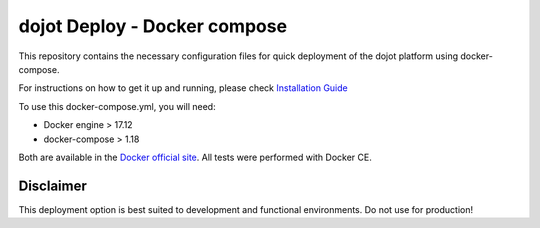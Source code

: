 dojot Deploy - Docker compose
=============================

This repository contains the necessary configuration files
for quick deployment of the dojot platform using docker-compose.

For instructions on how to get it up and running, please check `Installation Guide <https://dojotdocs.readthedocs.io/en/latest/installation-guide.html#docker-compose>`_

To use this docker-compose.yml, you will need:

- Docker engine > 17.12
- docker-compose > 1.18

Both are available in the `Docker official site <https://docs.docker.com/install/>`_. All tests were performed with Docker CE.


Disclaimer
^^^^^^^^^^
This deployment option is best suited to development and functional environments. Do not use for production!
